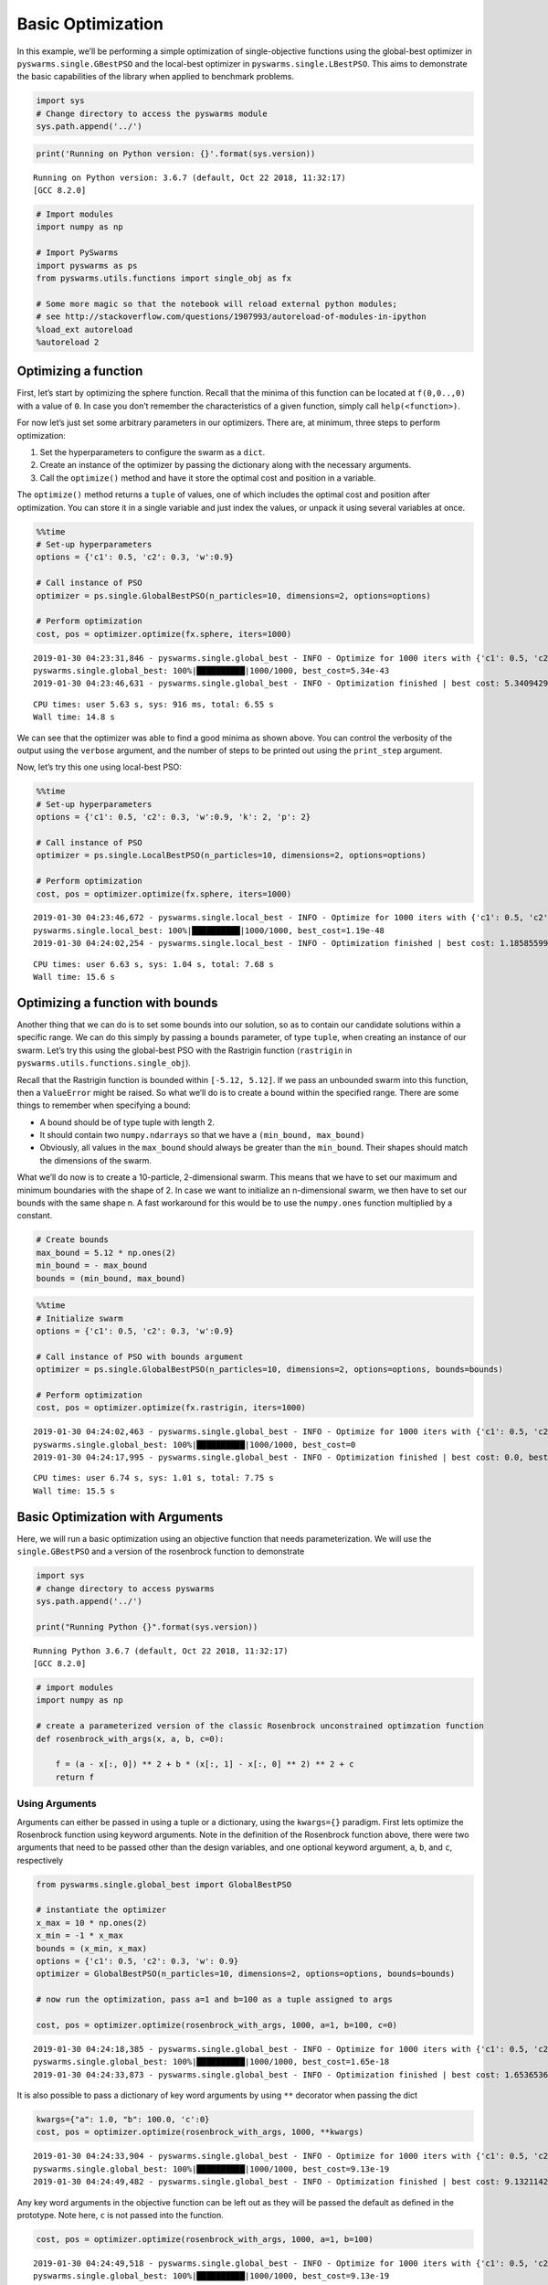 
Basic Optimization
==================

In this example, we’ll be performing a simple optimization of
single-objective functions using the global-best optimizer in
``pyswarms.single.GBestPSO`` and the local-best optimizer in
``pyswarms.single.LBestPSO``. This aims to demonstrate the basic
capabilities of the library when applied to benchmark problems.

.. code-block:: python

    import sys
    # Change directory to access the pyswarms module
    sys.path.append('../')


.. code-block:: python

    print('Running on Python version: {}'.format(sys.version))


.. parsed-literal::

    Running on Python version: 3.6.7 (default, Oct 22 2018, 11:32:17)
    [GCC 8.2.0]


.. code-block:: python

    # Import modules
    import numpy as np

    # Import PySwarms
    import pyswarms as ps
    from pyswarms.utils.functions import single_obj as fx

    # Some more magic so that the notebook will reload external python modules;
    # see http://stackoverflow.com/questions/1907993/autoreload-of-modules-in-ipython
    %load_ext autoreload
    %autoreload 2

Optimizing a function
---------------------

First, let’s start by optimizing the sphere function. Recall that the
minima of this function can be located at ``f(0,0..,0)`` with a value of
``0``. In case you don’t remember the characteristics of a given
function, simply call ``help(<function>)``.

For now let’s just set some arbitrary parameters in our optimizers.
There are, at minimum, three steps to perform optimization:

1. Set the hyperparameters to configure the swarm as a ``dict``.
2. Create an instance of the optimizer by passing the dictionary along
   with the necessary arguments.
3. Call the ``optimize()`` method and have it store the optimal cost and
   position in a variable.

The ``optimize()`` method returns a ``tuple`` of values, one of which
includes the optimal cost and position after optimization. You can store
it in a single variable and just index the values, or unpack it using
several variables at once.

.. code-block:: python

    %%time
    # Set-up hyperparameters
    options = {'c1': 0.5, 'c2': 0.3, 'w':0.9}

    # Call instance of PSO
    optimizer = ps.single.GlobalBestPSO(n_particles=10, dimensions=2, options=options)

    # Perform optimization
    cost, pos = optimizer.optimize(fx.sphere, iters=1000)


.. parsed-literal::

    2019-01-30 04:23:31,846 - pyswarms.single.global_best - INFO - Optimize for 1000 iters with {'c1': 0.5, 'c2': 0.3, 'w': 0.9}
    pyswarms.single.global_best: 100%|██████████|1000/1000, best_cost=5.34e-43
    2019-01-30 04:23:46,631 - pyswarms.single.global_best - INFO - Optimization finished | best cost: 5.3409429804817095e-43, best pos: [-4.84855366e-22 -5.46817677e-22]


.. parsed-literal::

    CPU times: user 5.63 s, sys: 916 ms, total: 6.55 s
    Wall time: 14.8 s


We can see that the optimizer was able to find a good minima as shown
above. You can control the verbosity of the output using the ``verbose``
argument, and the number of steps to be printed out using the
``print_step`` argument.

Now, let’s try this one using local-best PSO:

.. code-block:: python

    %%time
    # Set-up hyperparameters
    options = {'c1': 0.5, 'c2': 0.3, 'w':0.9, 'k': 2, 'p': 2}

    # Call instance of PSO
    optimizer = ps.single.LocalBestPSO(n_particles=10, dimensions=2, options=options)

    # Perform optimization
    cost, pos = optimizer.optimize(fx.sphere, iters=1000)


.. parsed-literal::

    2019-01-30 04:23:46,672 - pyswarms.single.local_best - INFO - Optimize for 1000 iters with {'c1': 0.5, 'c2': 0.3, 'w': 0.9, 'k': 2, 'p': 2}
    pyswarms.single.local_best: 100%|██████████|1000/1000, best_cost=1.19e-48
    2019-01-30 04:24:02,254 - pyswarms.single.local_best - INFO - Optimization finished | best cost: 1.1858559943008184e-48, best pos: [5.47013119e-24 7.95177208e-25]


.. parsed-literal::

    CPU times: user 6.63 s, sys: 1.04 s, total: 7.68 s
    Wall time: 15.6 s


Optimizing a function with bounds
---------------------------------

Another thing that we can do is to set some bounds into our solution, so
as to contain our candidate solutions within a specific range. We can do
this simply by passing a ``bounds`` parameter, of type ``tuple``, when
creating an instance of our swarm. Let’s try this using the global-best
PSO with the Rastrigin function (``rastrigin`` in
``pyswarms.utils.functions.single_obj``).

Recall that the Rastrigin function is bounded within ``[-5.12, 5.12]``.
If we pass an unbounded swarm into this function, then a ``ValueError``
might be raised. So what we’ll do is to create a bound within the
specified range. There are some things to remember when specifying a
bound:

-  A bound should be of type tuple with length 2.
-  It should contain two ``numpy.ndarrays`` so that we have a
   ``(min_bound, max_bound)``
-  Obviously, all values in the ``max_bound`` should always be greater
   than the ``min_bound``. Their shapes should match the dimensions of
   the swarm.

What we’ll do now is to create a 10-particle, 2-dimensional swarm. This
means that we have to set our maximum and minimum boundaries with the
shape of 2. In case we want to initialize an n-dimensional swarm, we
then have to set our bounds with the same shape n. A fast workaround for
this would be to use the ``numpy.ones`` function multiplied by a
constant.

.. code-block:: python

    # Create bounds
    max_bound = 5.12 * np.ones(2)
    min_bound = - max_bound
    bounds = (min_bound, max_bound)

.. code-block:: python

    %%time
    # Initialize swarm
    options = {'c1': 0.5, 'c2': 0.3, 'w':0.9}

    # Call instance of PSO with bounds argument
    optimizer = ps.single.GlobalBestPSO(n_particles=10, dimensions=2, options=options, bounds=bounds)

    # Perform optimization
    cost, pos = optimizer.optimize(fx.rastrigin, iters=1000)


.. parsed-literal::

    2019-01-30 04:24:02,463 - pyswarms.single.global_best - INFO - Optimize for 1000 iters with {'c1': 0.5, 'c2': 0.3, 'w': 0.9}
    pyswarms.single.global_best: 100%|██████████|1000/1000, best_cost=0
    2019-01-30 04:24:17,995 - pyswarms.single.global_best - INFO - Optimization finished | best cost: 0.0, best pos: [1.99965504e-09 9.50602717e-10]



.. parsed-literal::

    CPU times: user 6.74 s, sys: 1.01 s, total: 7.75 s
    Wall time: 15.5 s


Basic Optimization with Arguments
---------------------------------

Here, we will run a basic optimization using an objective function that
needs parameterization. We will use the ``single.GBestPSO`` and a
version of the rosenbrock function to demonstrate

.. code-block:: python

    import sys
    # change directory to access pyswarms
    sys.path.append('../')

    print("Running Python {}".format(sys.version))


.. parsed-literal::

    Running Python 3.6.7 (default, Oct 22 2018, 11:32:17)
    [GCC 8.2.0]


.. code-block:: python

    # import modules
    import numpy as np

    # create a parameterized version of the classic Rosenbrock unconstrained optimzation function
    def rosenbrock_with_args(x, a, b, c=0):

        f = (a - x[:, 0]) ** 2 + b * (x[:, 1] - x[:, 0] ** 2) ** 2 + c
        return f

Using Arguments
~~~~~~~~~~~~~~~

Arguments can either be passed in using a tuple or a dictionary, using
the ``kwargs={}`` paradigm. First lets optimize the Rosenbrock function
using keyword arguments. Note in the definition of the Rosenbrock
function above, there were two arguments that need to be passed other
than the design variables, and one optional keyword argument, ``a``,
``b``, and ``c``, respectively

.. code-block:: python

    from pyswarms.single.global_best import GlobalBestPSO

    # instantiate the optimizer
    x_max = 10 * np.ones(2)
    x_min = -1 * x_max
    bounds = (x_min, x_max)
    options = {'c1': 0.5, 'c2': 0.3, 'w': 0.9}
    optimizer = GlobalBestPSO(n_particles=10, dimensions=2, options=options, bounds=bounds)

    # now run the optimization, pass a=1 and b=100 as a tuple assigned to args

    cost, pos = optimizer.optimize(rosenbrock_with_args, 1000, a=1, b=100, c=0)


.. parsed-literal::


    2019-01-30 04:24:18,385 - pyswarms.single.global_best - INFO - Optimize for 1000 iters with {'c1': 0.5, 'c2': 0.3, 'w': 0.9}
    pyswarms.single.global_best: 100%|██████████|1000/1000, best_cost=1.65e-18
    2019-01-30 04:24:33,873 - pyswarms.single.global_best - INFO - Optimization finished | best cost: 1.6536536065757395e-18, best pos: [1. 1.]


It is also possible to pass a dictionary of key word arguments by using
``**`` decorator when passing the dict

.. code-block:: python

    kwargs={"a": 1.0, "b": 100.0, 'c':0}
    cost, pos = optimizer.optimize(rosenbrock_with_args, 1000, **kwargs)


.. parsed-literal::

    2019-01-30 04:24:33,904 - pyswarms.single.global_best - INFO - Optimize for 1000 iters with {'c1': 0.5, 'c2': 0.3, 'w': 0.9}
    pyswarms.single.global_best: 100%|██████████|1000/1000, best_cost=9.13e-19
    2019-01-30 04:24:49,482 - pyswarms.single.global_best - INFO - Optimization finished | best cost: 9.132114249459913e-19, best pos: [1. 1.]


Any key word arguments in the objective function can be left out as they
will be passed the default as defined in the prototype. Note here, ``c``
is not passed into the function.

.. code-block:: python

    cost, pos = optimizer.optimize(rosenbrock_with_args, 1000, a=1, b=100)


.. parsed-literal::

    2019-01-30 04:24:49,518 - pyswarms.single.global_best - INFO - Optimize for 1000 iters with {'c1': 0.5, 'c2': 0.3, 'w': 0.9}
    pyswarms.single.global_best: 100%|██████████|1000/1000, best_cost=9.13e-19
    2019-01-30 04:25:05,071 - pyswarms.single.global_best - INFO - Optimization finished | best cost: 9.125748012380431e-19, best pos: [1. 1.]
